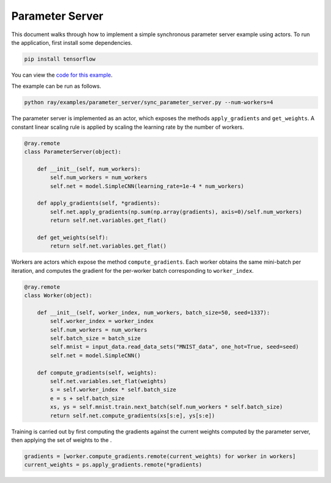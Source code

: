 Parameter Server
================

This document walks through how to implement a simple synchronous parameter server example
using actors. To run the application, first install some dependencies.

.. code-block:: bash

  pip install tensorflow

You can view the `code for this example`_.

.. _`code for this example`: https://github.com/ray-project/ray/tree/master/examples/sync_parameter_server

The example can be run as follows.

.. code-block:: bash

  python ray/examples/parameter_server/sync_parameter_server.py --num-workers=4


The parameter server is implemented as an actor, which exposes the
methods ``apply_gradients`` and ``get_weights``. A constant linear scaling
rule is applied by scaling the learning rate by the number of workers.

.. code-block:: python

    @ray.remote
    class ParameterServer(object):

        def __init__(self, num_workers):
            self.num_workers = num_workers
            self.net = model.SimpleCNN(learning_rate=1e-4 * num_workers)

        def apply_gradients(self, *gradients):
            self.net.apply_gradients(np.sum(np.array(gradients), axis=0)/self.num_workers)
            return self.net.variables.get_flat()

        def get_weights(self):
            return self.net.variables.get_flat()


Workers are actors which expose the method ``compute_gradients``.
Each worker obtains the same mini-batch per iteration,
and computes the gradient for the per-worker batch corresponding to ``worker_index``.

.. code-block:: python

    @ray.remote
    class Worker(object):

        def __init__(self, worker_index, num_workers, batch_size=50, seed=1337):
            self.worker_index = worker_index
            self.num_workers = num_workers
            self.batch_size = batch_size
            self.mnist = input_data.read_data_sets("MNIST_data", one_hot=True, seed=seed)
            self.net = model.SimpleCNN()

        def compute_gradients(self, weights):
            self.net.variables.set_flat(weights)
            s = self.worker_index * self.batch_size
            e = s + self.batch_size
            xs, ys = self.mnist.train.next_batch(self.num_workers * self.batch_size)
            return self.net.compute_gradients(xs[s:e], ys[s:e])


Training is carried out by first computing the gradients against the
current weights computed by the parameter server, then applying the set of weights
to the .

.. code-block:: python

    gradients = [worker.compute_gradients.remote(current_weights) for worker in workers]
    current_weights = ps.apply_gradients.remote(*gradients)
